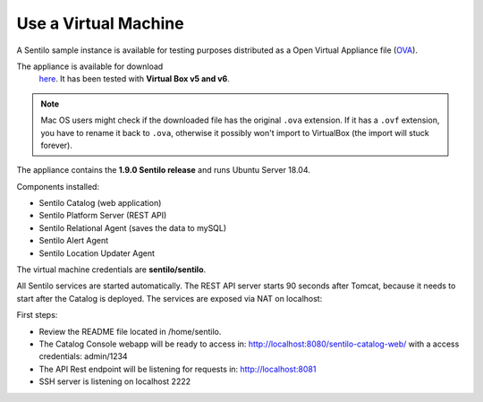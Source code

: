 Use a Virtual Machine
=====================

A Sentilo sample instance is available for testing purposes distributed
as a Open Virtual Appliance file
(`OVA <https://en.wikipedia.org/wiki/Open_Virtualization_Format>`__).

The appliance is available for download
   `here <http://www.sentilo.io/wordpress/download/appliance/view(6).html>`__. It has been
   tested with **Virtual Box v5 and v6**.

.. note::

   Mac OS users might check if the downloaded file has the original :literal:`.ova` extension. If it has a :literal:`.ovf` extension,
   you have to rename it back to :literal:`.ova`, otherwise it possibly won't import to VirtualBox (the import will stuck forever).

The appliance contains the **1.9.0 Sentilo release** and runs Ubuntu Server 18.04.

Components installed:

-  Sentilo Catalog (web application)
-  Sentilo Platform Server (REST API)
-  Sentilo Relational Agent (saves the data to mySQL)
-  Sentilo Alert Agent
-  Sentilo Location Updater Agent

The virtual machine credentials are **sentilo/sentilo**.

All Sentilo services are started automatically. The REST API server starts 90 seconds after Tomcat,
because it needs to start after the Catalog is deployed. The services are exposed via NAT on localhost:

First steps:

-  Review the README file located in /home/sentilo.
-  The Catalog Console webapp will be ready to access in:
   http://localhost:8080/sentilo-catalog-web/ with a access credentials:
   admin/1234
-  The API Rest endpoint will be listening for requests in:
   http://localhost:8081
-  SSH server is listening on localhost 2222
